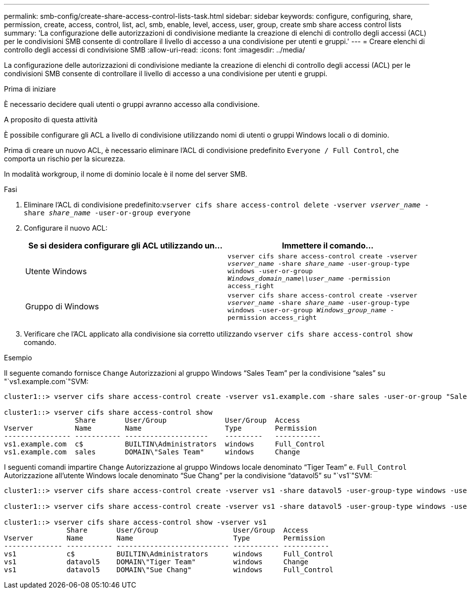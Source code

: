 ---
permalink: smb-config/create-share-access-control-lists-task.html 
sidebar: sidebar 
keywords: configure, configuring, share, permission, create, access, control, list, acl, smb, enable, level, access, user, group, create smb share access control lists 
summary: 'La configurazione delle autorizzazioni di condivisione mediante la creazione di elenchi di controllo degli accessi (ACL) per le condivisioni SMB consente di controllare il livello di accesso a una condivisione per utenti e gruppi.' 
---
= Creare elenchi di controllo degli accessi di condivisione SMB
:allow-uri-read: 
:icons: font
:imagesdir: ../media/


[role="lead"]
La configurazione delle autorizzazioni di condivisione mediante la creazione di elenchi di controllo degli accessi (ACL) per le condivisioni SMB consente di controllare il livello di accesso a una condivisione per utenti e gruppi.

.Prima di iniziare
È necessario decidere quali utenti o gruppi avranno accesso alla condivisione.

.A proposito di questa attività
È possibile configurare gli ACL a livello di condivisione utilizzando nomi di utenti o gruppi Windows locali o di dominio.

Prima di creare un nuovo ACL, è necessario eliminare l'ACL di condivisione predefinito `Everyone / Full Control`, che comporta un rischio per la sicurezza.

In modalità workgroup, il nome di dominio locale è il nome del server SMB.

.Fasi
. Eliminare l'ACL di condivisione predefinito:``vserver cifs share access-control delete -vserver _vserver_name_ -share _share_name_ -user-or-group everyone``
. Configurare il nuovo ACL:
+
|===
| Se si desidera configurare gli ACL utilizzando un... | Immettere il comando... 


 a| 
Utente Windows
 a| 
`vserver cifs share access-control create -vserver _vserver_name_ -share _share_name_ -user-group-type windows -user-or-group _Windows_domain_name\\user_name_ -permission access_right`



 a| 
Gruppo di Windows
 a| 
`vserver cifs share access-control create -vserver _vserver_name_ -share _share_name_ -user-group-type windows -user-or-group _Windows_group_name_ -permission access_right`

|===
. Verificare che l'ACL applicato alla condivisione sia corretto utilizzando `vserver cifs share access-control show` comando.


.Esempio
Il seguente comando fornisce `Change` Autorizzazioni al gruppo Windows "`Sales Team`" per la condivisione "`sales`" su "`vs1.example.com`"SVM:

[listing]
----
cluster1::> vserver cifs share access-control create -vserver vs1.example.com -share sales -user-or-group "Sales Team" -permission Change

cluster1::> vserver cifs share access-control show
                 Share       User/Group              User/Group  Access
Vserver          Name        Name                    Type        Permission
---------------- ----------- --------------------    ---------   -----------
vs1.example.com  c$          BUILTIN\Administrators  windows     Full_Control
vs1.example.com  sales       DOMAIN\"Sales Team"     windows     Change
----
I seguenti comandi impartire `Change` Autorizzazione al gruppo Windows locale denominato "`Tiger Team`" e. `Full_Control` Autorizzazione all'utente Windows locale denominato "`Sue Chang`" per la condivisione "`datavol5`" su "`vs1`"SVM:

[listing]
----
cluster1::> vserver cifs share access-control create -vserver vs1 -share datavol5 -user-group-type windows -user-or-group "Tiger Team" -permission Change

cluster1::> vserver cifs share access-control create -vserver vs1 -share datavol5 -user-group-type windows -user-or-group "Sue Chang" -permission Full_Control

cluster1::> vserver cifs share access-control show -vserver vs1
               Share       User/Group                  User/Group  Access
Vserver        Name        Name                        Type        Permission
-------------- ----------- --------------------------- ----------- -----------
vs1            c$          BUILTIN\Administrators      windows     Full_Control
vs1            datavol5    DOMAIN\"Tiger Team"         windows     Change
vs1            datavol5    DOMAIN\"Sue Chang"          windows     Full_Control
----